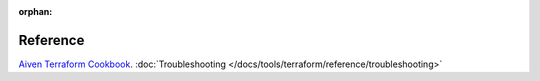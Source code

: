 :orphan:

Reference
=========

`Aiven Terraform Cookbook <https://aiven.io/developer/terraform>`_.
:doc:`Troubleshooting </docs/tools/terraform/reference/troubleshooting>`